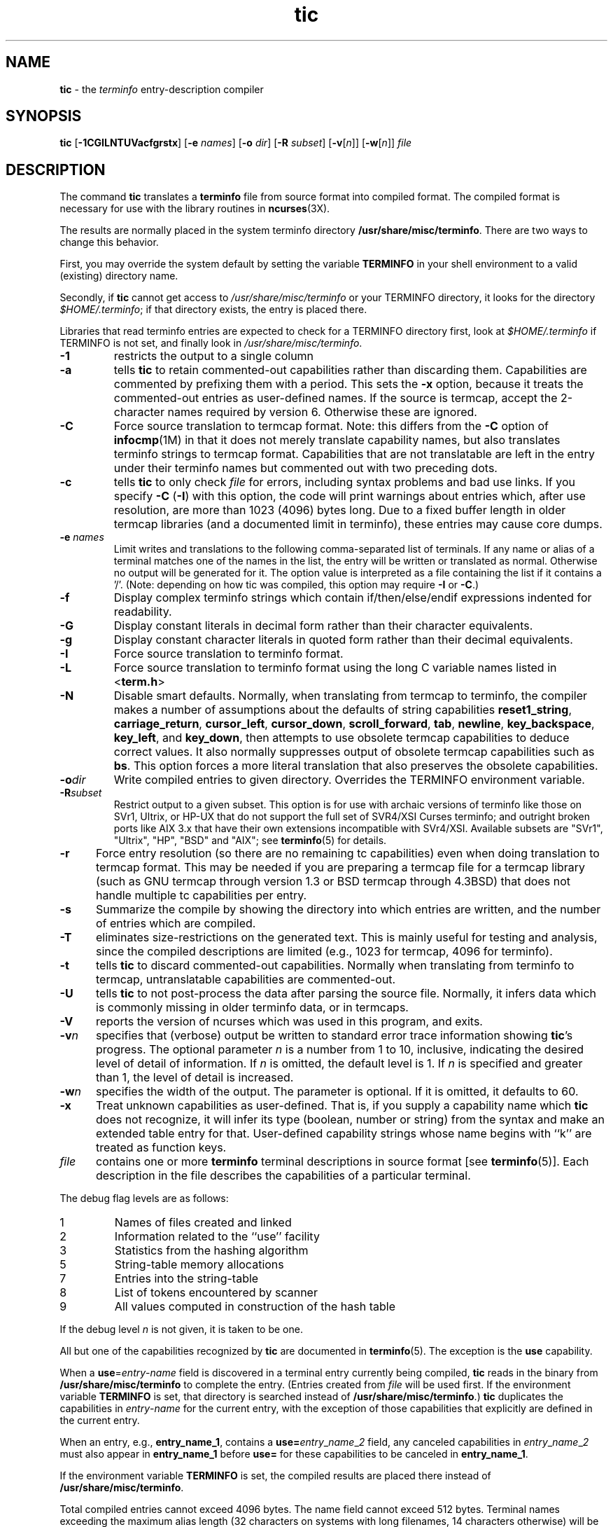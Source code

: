 .\" $OpenBSD: tic.1,v 1.15 2010/09/02 09:00:01 sobrado Exp $
.\"
.\"***************************************************************************
.\" Copyright (c) 1998-2005,2006 Free Software Foundation, Inc.              *
.\"                                                                          *
.\" Permission is hereby granted, free of charge, to any person obtaining a  *
.\" copy of this software and associated documentation files (the            *
.\" "Software"), to deal in the Software without restriction, including      *
.\" without limitation the rights to use, copy, modify, merge, publish,      *
.\" distribute, distribute with modifications, sublicense, and/or sell       *
.\" copies of the Software, and to permit persons to whom the Software is    *
.\" furnished to do so, subject to the following conditions:                 *
.\"                                                                          *
.\" The above copyright notice and this permission notice shall be included  *
.\" in all copies or substantial portions of the Software.                   *
.\"                                                                          *
.\" THE SOFTWARE IS PROVIDED "AS IS", WITHOUT WARRANTY OF ANY KIND, EXPRESS  *
.\" OR IMPLIED, INCLUDING BUT NOT LIMITED TO THE WARRANTIES OF               *
.\" MERCHANTABILITY, FITNESS FOR A PARTICULAR PURPOSE AND NONINFRINGEMENT.   *
.\" IN NO EVENT SHALL THE ABOVE COPYRIGHT HOLDERS BE LIABLE FOR ANY CLAIM,   *
.\" DAMAGES OR OTHER LIABILITY, WHETHER IN AN ACTION OF CONTRACT, TORT OR    *
.\" OTHERWISE, ARISING FROM, OUT OF OR IN CONNECTION WITH THE SOFTWARE OR    *
.\" THE USE OR OTHER DEALINGS IN THE SOFTWARE.                               *
.\"                                                                          *
.\" Except as contained in this notice, the name(s) of the above copyright   *
.\" holders shall not be used in advertising or otherwise to promote the     *
.\" sale, use or other dealings in this Software without prior written       *
.\" authorization.                                                           *
.\"***************************************************************************
.\"
.\" $Id: tic.1,v 1.15 2010/09/02 09:00:01 sobrado Exp $
.TH tic 1 ""
.ds n 5
.ds d /usr/share/misc/terminfo
.SH NAME
\fBtic\fR - the \fIterminfo\fR entry-description compiler
.SH SYNOPSIS
\fBtic\fR
[\fB-\
1\
C\
G\
I\
L\
N\
T\
U\
V\
a\
c\
f\
g\
r\
s\
t\
x\
\fR]
[\fB-e\fR \fInames\fR]
[\fB-o\fR \fIdir\fR]
[\fB-R\fR \fIsubset\fR]
[\fB-v\fR[\fIn\fR]]
[\fB-w\fR[\fIn\fR]]
\fIfile\fR
.br
.SH DESCRIPTION
The command \fBtic\fR translates a \fBterminfo\fR file from source
format into compiled format.  The compiled format is necessary for use with
the library routines in \fBncurses\fR(3X).
.PP
The results are normally placed in the system terminfo
directory \fB\*d\fR.  There are two ways to change this behavior.
.PP
First, you may override the system default by setting the variable
\fBTERMINFO\fR in your shell environment to a valid (existing) directory name.
.PP
Secondly, if \fBtic\fR cannot get access to \fI\*d\fR or your TERMINFO
directory, it looks for the directory \fI$HOME/.terminfo\fR; if that directory
exists, the entry is placed there.
.PP
Libraries that read terminfo entries are expected to check for a TERMINFO
directory first, look at \fI$HOME/.terminfo\fR if TERMINFO is not set, and
finally look in \fI\*d\fR.
.TP
\fB-1\fR
restricts the output to a single column
.TP
\fB-a\fR
tells \fBtic\fP to retain commented-out capabilities rather than discarding
them.  Capabilities are commented by prefixing them with a period.
This sets the \fB-x\fR option, because it treats the commented-out
entries as user-defined names.
If the source is termcap, accept the 2-character names required by version 6.
Otherwise these are ignored.
.TP
\fB-C\fR
Force source translation to termcap format.  Note: this differs from the \fB-C\fR
option of \fBinfocmp\fR(1M) in that it does not merely translate capability
names, but also translates terminfo strings to termcap format.  Capabilities
that are not translatable are left in the entry under their terminfo names
but commented out with two preceding dots.
.TP
\fB-c\fR
tells \fBtic\fP to only check \fIfile\fR for errors, including syntax problems and
bad use links.  If you specify \fB-C\fR (\fB-I\fR) with this option, the code
will print warnings about entries which, after use resolution, are more than
1023 (4096) bytes long.  Due to a fixed buffer length in older termcap
libraries (and a documented limit in terminfo), these entries may cause core
dumps.
.TP
\fB-e \fR\fInames\fR
Limit writes and translations to the following comma-separated list of
terminals.
If any name or alias of a terminal matches one of the names in
the list, the entry will be written or translated as normal.
Otherwise no output will be generated for it.
The option value is interpreted as a file containing the list if it
contains a '/'.
(Note: depending on how tic was compiled, this option may require \fB-I\fR or \fB-C\fR.)
.TP
\fB-f\fR
Display complex terminfo strings which contain if/then/else/endif expressions
indented for readability.
.TP
\fB-G\fR
Display constant literals in decimal form
rather than their character equivalents.
.TP
\fB-g\fR
Display constant character literals in quoted form
rather than their decimal equivalents.
.TP
\fB-I\fR
Force source translation to terminfo format.
.TP
\fB-L\fR
Force source translation to terminfo format
using the long C variable names listed in <\fBterm.h\fR>
.TP
\fB-N\fR
Disable smart defaults.
Normally, when translating from termcap to terminfo, the compiler makes
a number of assumptions about the defaults of string capabilities
\fBreset1_string\fR, \fBcarriage_return\fR, \fBcursor_left\fR,
\fBcursor_down\fR, \fBscroll_forward\fR, \fBtab\fR, \fBnewline\fR,
\fBkey_backspace\fR, \fBkey_left\fR, and \fBkey_down\fR, then attempts
to use obsolete termcap capabilities to deduce correct values.  It also
normally suppresses output of obsolete termcap capabilities such as \fBbs\fR.
This option forces a more literal translation that also preserves the
obsolete capabilities.
.TP
\fB-o\fR\fIdir\fR
Write compiled entries to given directory.  Overrides the TERMINFO environment
variable.
.TP
\fB-R\fR\fIsubset\fR
Restrict output to a given subset.  This option is for use with archaic
versions of terminfo like those on SVr1, Ultrix, or HP-UX that do not support
the full set of SVR4/XSI Curses terminfo; and outright broken ports like AIX 3.x
that have their own extensions incompatible with SVr4/XSI.  Available subsets
are "SVr1", "Ultrix", "HP", "BSD" and "AIX"; see \fBterminfo\fR(\*n) for details.
.TP
\fB-r\fR
Force entry resolution (so there are no remaining tc capabilities) even
when doing translation to termcap format.  This may be needed if you are
preparing a termcap file for a termcap library (such as GNU termcap through
version 1.3 or BSD termcap through 4.3BSD) that does not handle multiple
tc capabilities per entry.
.TP
\fB-s\fR
Summarize the compile by showing the directory into which entries
are written, and the number of entries which are compiled.
.TP
\fB-T\fR
eliminates size-restrictions on the generated text.
This is mainly useful for testing and analysis, since the compiled
descriptions are limited (e.g., 1023 for termcap, 4096 for terminfo).
.TP
\fB-t\fR
tells \fBtic\fP to discard commented-out capabilities.
Normally when translating from terminfo to termcap,
untranslatable capabilities are commented-out.
.TP 5
\fB-U\fR
tells \fBtic\fP to not post-process the data after parsing the source file.
Normally, it infers data which is commonly missing in older terminfo data,
or in termcaps.
.TP
\fB-V\fR
reports the version of ncurses which was used in this program, and exits.
.TP
\fB-v\fR\fIn\fR
specifies that (verbose) output be written to standard error trace
information showing \fBtic\fR's progress.
The optional parameter \fIn\fR is a number from 1 to 10, inclusive,
indicating the desired level of detail of information.
If \fIn\fR is omitted, the default level is 1.
If \fIn\fR is specified and greater than 1, the level of
detail is increased.
.TP
\fB-w\fR\fIn\fR
specifies the width of the output.
The parameter is optional.
If it is omitted, it defaults to 60.
.TP
\fB-x\fR
Treat unknown capabilities as user-defined.
That is, if you supply a capability name which \fBtic\fP does not recognize,
it will infer its type (boolean, number or string) from the syntax and
make an extended table entry for that.
User-defined capability strings
whose name begins with ``k'' are treated as function keys.
.TP
\fIfile\fR
contains one or more \fBterminfo\fR terminal descriptions in source
format [see \fBterminfo\fR(\*n)].  Each description in the file
describes the capabilities of a particular terminal.
.PP
The debug flag levels are as follows:
.TP
1
Names of files created and linked
.TP
2
Information related to the ``use'' facility
.TP
3
Statistics from the hashing algorithm
.TP
5
String-table memory allocations
.TP
7
Entries into the string-table
.TP
8
List of tokens encountered by scanner
.TP
9
All values computed in construction of the hash table
.LP
If the debug level \fIn\fR is not given, it is taken to be one.
.PP
All but one of the capabilities recognized by \fBtic\fR are documented
in \fBterminfo\fR(\*n).  The exception is the \fBuse\fR capability.
.PP
When a \fBuse\fR=\fIentry\fR-\fIname\fR field is discovered in a
terminal entry currently being compiled, \fBtic\fR reads in the binary
from \fB\*d\fR to complete the entry.  (Entries created from
\fIfile\fR will be used first.  If the environment variable
\fBTERMINFO\fR is set, that directory is searched instead of
\fB\*d\fR.)  \fBtic\fR duplicates the capabilities in
\fIentry\fR-\fIname\fR for the current entry, with the exception of
those capabilities that explicitly are defined in the current entry.
.PP
When an entry, e.g., \fBentry_name_1\fR, contains a
\fBuse=\fR\fIentry\fR_\fIname\fR_\fI2\fR field, any canceled
capabilities in \fIentry\fR_\fIname\fR_\fI2\fR must also appear in
\fBentry_name_1\fR before \fBuse=\fR for these capabilities to be
canceled in \fBentry_name_1\fR.
.PP
If the environment variable \fBTERMINFO\fR is set, the compiled
results are placed there instead of \fB\*d\fR.
.PP
Total compiled entries cannot exceed 4096 bytes.  The name field cannot
exceed 512 bytes.  Terminal names exceeding the maximum alias length
(32 characters on systems with long filenames, 14 characters otherwise)
will be truncated to the maximum alias length and a warning message will be printed.
.SH COMPATIBILITY
There is some evidence that historic \fBtic\fR implementations treated
description fields with no whitespace in them as additional aliases or
short names.  This \fBtic\fR does not do that, but it does warn when
description fields may be treated that way and check them for dangerous
characters.
.SH EXTENSIONS
Unlike the stock SVr4 \fBtic\fR command, this implementation can actually
compile termcap sources.  In fact, entries in terminfo and termcap syntax can
be mixed in a single source file.  See \fBterminfo\fR(\*n) for the list of
termcap names taken to be equivalent to terminfo names.
.PP
The SVr4 manual pages are not clear on the resolution rules for \fBuse\fR
capabilities.
This implementation of \fBtic\fR will find \fBuse\fR targets anywhere
in the source file, or anywhere in the file tree rooted at \fBTERMINFO\fR (if
\fBTERMINFO\fR is defined), or in the user's \fI$HOME/.terminfo\fR directory
(if it exists), or (finally) anywhere in the system's file tree of
compiled entries.
.PP
The error messages from this \fBtic\fR have the same format as GNU C
error messages, and can be parsed by GNU Emacs's compile facility.
.PP
The
\fB-C\fR,
\fB-G\fR,
\fB-I\fR,
\fB-N\fR,
\fB-R\fR,
\fB-T\fR,
\fB-V\fR,
\fB-a\fR,
\fB-e\fR,
\fB-f\fR,
\fB-g\fR,
\fB-o\fR,
\fB-r\fR,
\fB-s\fR,
\fB-t\fR and
\fB-x\fR
options
are not supported under SVr4.
The SVr4 \fB-c\fR mode does not report bad use links.
.PP
System V does not compile entries to or read entries from your
\fI$HOME/.terminfo\fR directory unless TERMINFO is explicitly set to it.
.SH FILES
.TP 5
\fB\*d/?/*\fR
Compiled terminal description database.
.SH SEE ALSO
\fBinfocmp\fR(1),
\fBcaptoinfo\fR(1),
\fBinfotocap\fR(1),
\fBcurses\fR(3),
\fBterminfo\fR(\*n).
.PP
This describes \fBncurses\fR
version 5.7.
.\"#
.\"# The following sets edit modes for GNU EMACS
.\"# Local Variables:
.\"# mode:nroff
.\"# fill-column:79
.\"# End:
